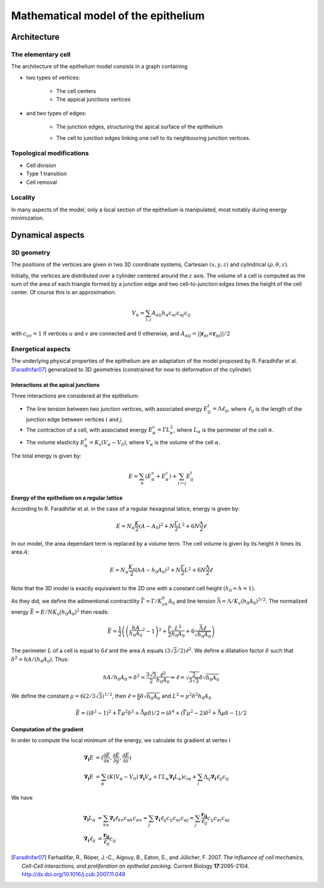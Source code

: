 
====================================
Mathematical model of the epithelium
====================================

Architecture
============

The elementary cell
-------------------

The architecture of the epithelium model consists in a graph containing

- two types of vertices:

   * The cell centers
   * The appical junctions vertices

- and two types of edges:

   * The junction edges, structuring the apical surface of the
     epithelium
   * The cell to junction edges linking one cell to its neighbouring
     junction vertices.

      .. image:: imgs/one_cell.* 

Topological modifications
-------------------------

- Cell division
- Type 1 transition
- Cell removal

Locality
--------

In many aspects of the model, only a local section of the epithelium
is manipulated, most notably during energy minimization. 


Dynamical aspects
=================

3D geometry
-----------

The positions of the vertices are given in two 3D coordinate systems,
Cartesian :math:`(x, y, z)` and cylindrical :math:`(\rho, \theta, z)`.

Initially, the vertices are distributed over a cylinder centered around
the :math:`z` axis. The volume of a cell is computed as the sum of the
area of each triangle formed by a junction edge and two cell-to-junction
edges times the height of the cell center. Of course this is an
approximation:

.. math:: V_\alpha = \sum_{i,j} A_{\alpha ij} 
	  h_\alpha c_{\alpha i} c_{\alpha j} c_{ij}

with :math:`c_{uv} = 1` if vertices :math:`u` and :math:`v` are
connected and :math:`0` otherwise, and  :math:`A_{\alpha ij} = ||\mathbf{r}_{\alpha i} \times \mathbf{ r}_{\alpha j} || / 2`


Energetical aspects
--------------------

The underlying physical properties of the epithelium are an adaptation
of the model proposed by R. Faradhifar et al. [Faradhifar07]_ generalized to 3D
geometries (constrained for now to deformation of the cylinder)

Interactions at the apical junctions
^^^^^^^^^^^^^^^^^^^^^^^^^^^^^^^^^^^^

Three interactions are considered at the epithelium:

* The line tension between two junction vertices, with associated
  energy :math:`E^t_{ij} = \Lambda \ell_{ij}`, where :math:`\ell_{ij}` is
  the length of the junction edge between vertices :math:`i` and
  :math:`j`.

* The contraction of a cell, with associated energy 
  :math:`E^c_\alpha = \Gamma L_\alpha^2`, where :math:`L_\alpha` 
  is the perimeter of the cell :math:`\alpha`.

* The volume elasticity :math:`E^v_\alpha = K_v (V_\alpha - V_0)`, where
  :math:`V_\alpha` is the volume of the cell :math:`\alpha`.

The total energy is given by:

.. math::
   
   E = \sum_\alpha (E^v_\alpha + E^c_\alpha) 
   + \sum_{i \leftrightarrow j} E^t_{ij}
 


Energy of the epithelium on a regular lattice
^^^^^^^^^^^^^^^^^^^^^^^^^^^^^^^^^^^^^^^^^^^^^

According to R. Faradhifar et al. in the case
of a regular hexagonal latice, energy is given by:

.. math::
   E = N_{\alpha}\frac{K}{2} (A - A_0)^2 + N\frac{\Gamma}{2} L^2 +
   6N\frac{\Lambda}{2}\ell

In our model, the area dependant term is replaced by a volume
term. The cell volume is given by its height :math:`h` times its area :math:`A`:

.. math::
   E = N_{\alpha}\frac{K_v}{2} (h A - h_0A_0)^2 + N\frac{\Gamma}{2}
   L^2 + 6N\frac{\Lambda}{2}\ell

Note that the 3D model is exactly equivalent to the 2D one with a
constant cell height :math:`(h_0 = h = 1)`.

As they did, we define the adimentional contractility 
:math:`\bar\Gamma = \Gamma/K_vh_0A_0` and line tension
:math:`\bar\Lambda = \Lambda /K_v(h_0A_0)^{3/2}`.
The normalized energy :math:`\bar E = E/NK_v(h_0A_0)^2` then reads:

.. math::

   \bar E = \frac{1}{2} \left(\left(\frac{hA}{h_0A_0}^2 - 1\right)^2 + \frac{\bar\Gamma}{2} \frac{L^2}{h_0A_0} + 6\frac{\bar\Lambda\ell}{\sqrt{h_0A_0}}\right)

The perimeter :math:`L` of a cell is equal to :math:`6\ell` and the
area :math:`A` equals :math:`(3\sqrt{3}/2)\ell^2`. We define a dilatation
factor :math:`\delta` such that :math:`\delta^2 = hA/(h_0A_0)`. Thus:

.. math::

   hA/h_0A_0 = \delta^2 = \frac{3\sqrt{3}}{2} \frac{\ell^2}{h_0A_0}
   \Rightarrow  \ell = \sqrt{\frac{2}{3\sqrt{3}}}\delta\sqrt{h_0A_0}$$

We define the constant :math:`\mu = 6\left(2/3\sqrt{3}\right)^{1/2}`,
then :math:`\ell = \frac{\mu}{6}\delta\sqrt{h_0A_0}` and :math:`L^2 =
\mu^2 \delta^2 h_0A_0`

.. math::

   \bar E = ((\delta^2 -1)^2 + \bar\Gamma\mu^2\delta^2 + \bar\Lambda\mu\delta) / 2 =  (\delta^4 + (\bar\Gamma\mu^2 - 2)\delta^2 + \bar\Lambda\mu\delta - 1)/2


Computation of the gradient
^^^^^^^^^^^^^^^^^^^^^^^^^^^

In order to compute the local minimum of the energy, we calculate its
gradient at vertex :math:`i`

.. math::
   
   \mathbf{\nabla_i} E &= (\frac{\partial E}{\partial x},
                     \frac{\partial E}{\partial y},
                     \frac{\partial E}{\partial z}) \\
   \mathbf{\nabla_i} E &= \sum_\alpha \left(K (V_\alpha - V_0) 
   \mathbf{\nabla_i} V_\alpha  
   + \Gamma L_\alpha \mathbf{\nabla_i} L_\alpha  \right)c_{i \alpha}  
   + \sum_i \Lambda_{ij} \mathbf{\nabla_i} \ell_{ij}c_{ij}

We have 

.. math::

   \mathbf{\nabla_i}L_\alpha &= \sum_{kn} \mathbf{\nabla_i} \ell_{kn} c_{\alpha k} c_{\alpha n}
   = \sum_{j} \mathbf{\nabla_i}\ell_{ij} c_{ij} c_{\alpha i} c_{\alpha j}
   = \sum_{j} \frac{\mathbf{r_{ij}}}{\ell_{ij}}c_{ij}c_{\alpha i} c_{\alpha j}\\
   \mathbf{\nabla_i}\ell_{ij} &=  \frac{\mathbf{r_{ij}}}{\ell_{ij}}c_{ij}
   

.. [Faradhifar07] Farhadifar, R., Röper, J.-C., Aigouy, B., Eaton, S., and
   Jülicher, F. 2007. *The influence of cell mechanics, Cell-Cell
   interactions, and proliferation on epithelial packing.* Current
   Biology **17**:2095-2104.  http://dx.doi.org/10.1016/j.cub.2007.11.049
